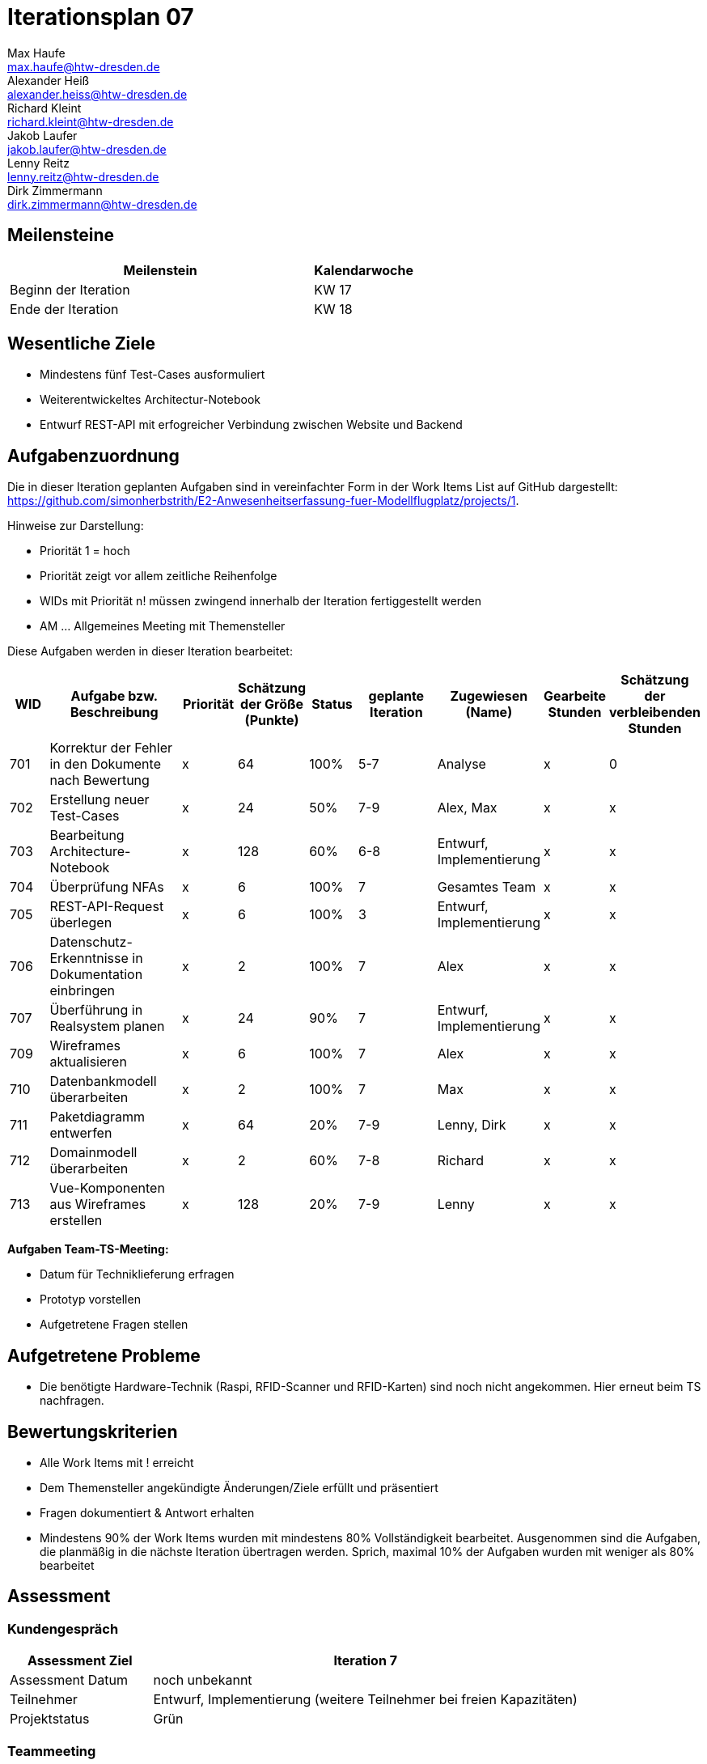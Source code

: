 = Iterationsplan 07
Max Haufe <max.haufe@htw-dresden.de>; Alexander Heiß <alexander.heiss@htw-dresden.de>; Richard Kleint <richard.kleint@htw-dresden.de>; Jakob Laufer <jakob.laufer@htw-dresden.de>; Lenny Reitz <lenny.reitz@htw-dresden.de>; Dirk Zimmermann <dirk.zimmermann@htw-dresden.de>
// Platzhalter für weitere Dokumenten-Attribute

:imagesdir: {docs-project-management}/images/project_status

== Meilensteine
//Meilensteine zeigen den Ablauf der Iteration, wie z.B. den Beginn und das Ende, Zwischen-Meilensteine, Synchronisation mit anderen Teams, Demos usw.

[%header, cols="3,1"]
|===
| Meilenstein
| Kalendarwoche

| Beginn der Iteration | KW 17
| Ende der Iteration | KW 18
|===


== Wesentliche Ziele
//Nennen Sie 1-5 wesentliche Ziele für die Iteration.

* Mindestens fünf Test-Cases ausformuliert
* Weiterentwickeltes Architectur-Notebook
* Entwurf REST-API mit erfogreicher Verbindung zwischen Website und Backend

== Aufgabenzuordnung
//Dieser Abschnitt sollte einen Verweis auf die Work Items List enthalten, die die für diese Iteration vorgesehenen Aufgaben dokumentiert sowie die Zuordnung dieser Aufgaben zu Teammitgliedern. Alternativ können die Aufgaben für die Iteration und die Zuordnung zu Teammitgliedern in nachfolgender Tabelle dokumentiert werden - je nach dem, was einfacher für die Projektbeteiligten einfacher zu finden ist.

Die in dieser Iteration geplanten Aufgaben sind in vereinfachter Form in der Work Items List auf GitHub dargestellt: https://github.com/simonherbstrith/E2-Anwesenheitserfassung-fuer-Modellflugplatz/projects/1.

Hinweise zur Darstellung:

* Priorität 1 = hoch
* Priorität zeigt vor allem zeitliche Reihenfolge
* WIDs mit Priorität n! müssen zwingend innerhalb der Iteration fertiggestellt werden
* AM ... Allgemeines Meeting mit Themensteller

Diese Aufgaben werden in dieser Iteration bearbeitet:
[%header, cols="1,3,1,1,1,2,1,1,1"]
|===
|WID | Aufgabe bzw. Beschreibung | Priorität |Schätzung der Größe (Punkte) |Status |geplante Iteration | Zugewiesen (Name) | Gearbeite Stunden | Schätzung der verbleibenden Stunden


| 701 | Korrektur der Fehler in den Dokumente nach Bewertung | x | 64 | 100% | 5-7 | Analyse | x | 0 |

702 | Erstellung neuer Test-Cases | x | 24 | 50% | 7-9 | Alex, Max | x | x |

703 | Bearbeitung Architecture-Notebook | x | 128 | 60% | 6-8 | Entwurf, Implementierung | x | x |

704 | Überprüfung NFAs | x | 6 | 100% | 7 | Gesamtes Team | x | x |

705 | REST-API-Request überlegen | x | 6 | 100% | 3 | Entwurf, Implementierung | x | x |

// REST-API umsetzen 80%

706 | Datenschutz-Erkenntnisse in Dokumentation einbringen | x | 2 | 100% | 7 | Alex | x | x | 

707 | Überführung in Realsystem planen | x | 24 | 90% | 7 | Entwurf, Implementierung | x | x |

//708 | Deployment zur Dokumentation hinzufügen | x | 128 | 90% | 7-8 | Richard | x | x |

709 | Wireframes aktualisieren | x | 6 | 100% | 7 | Alex | x | x |

710 | Datenbankmodell überarbeiten | x | 2 | 100% | 7 | Max | x | x |

711 | Paketdiagramm entwerfen | x | 64 | 20% | 7-9 | Lenny, Dirk | x | x |

712 | Domainmodell überarbeiten | x | 2 | 60% | 7-8 | Richard | x | x |

713 | Vue-Komponenten aus Wireframes erstellen | x | 128 | 20% | 7-9 | Lenny | x | x |

|===

*Aufgaben Team-TS-Meeting:*

* Datum für Techniklieferung erfragen 
* Prototyp vorstellen
* Aufgetretene Fragen stellen

== Aufgetretene Probleme
//Optional: Führen Sie alle Probleme auf, die in dieser Iteration adressiert werden sollen. Aktualisieren Sie den Status, wenn neue Probleme bei den täglichen / regelmäßigen Abstimmungen berichtet werden.
* Die benötigte Hardware-Technik (Raspi, RFID-Scanner und RFID-Karten) sind noch nicht angekommen. Hier erneut beim TS nachfragen.

//[%header, cols="2,1,3"]
//|===
//| Problem | Status | Notizen
//| x | x | x
//|===


== Bewertungskriterien
//Eine kurze Beschreibung, wie Erfüllung die o.g. Ziele bewertet werden sollen.
* Alle Work Items mit ! erreicht
* Dem Themensteller angekündigte Änderungen/Ziele erfüllt und präsentiert
* Fragen dokumentiert & Antwort erhalten
* Mindestens 90% der Work Items wurden mit mindestens 80% Vollständigkeit bearbeitet. Ausgenommen sind die Aufgaben, die planmäßig in die nächste Iteration übertragen werden. Sprich, maximal 10% der Aufgaben wurden mit weniger als 80% bearbeitet

//* 97% der Testfälle auf Systemebene sind erfolgreich.
//* Gemeinsame Inspektion des Iterations-Ergebnisses (Inkrement) mit den Abteilungen X und Y ergibt positive Rückmeldung.
//* Technische Präsentation / Demo erhält positive Rückmeldungen.


== Assessment
//In diesem Abschnitt werden die Ergebnisse und Maßnahmen der Bewertung erfasst und kommunziert. Die Bewertung wird üblicherweise am Ende jeder Iteration durchgeführt. Wenn Sie diese Bewertungen nicht machen, ist das Team möglicherweise nicht in der Lage, die eigene Arbeitsweise ("Way of Working") zu verbessern.

=== Kundengespräch

[%header, cols="1,3"]
|===
| Assessment Ziel | Iteration 7
| Assessment Datum | noch unbekannt
| Teilnehmer | Entwurf, Implementierung (weitere Teilnehmer bei freien Kapazitäten)
| Projektstatus	| Grün
|===

=== Teammeeting

[%header, cols="1,3"]
|===
| Assessment Ziel | Iteration 7
| Assessment Datum | 28.04.2021
| Teilnehmer | Gesamtes Team
| Projektstatus	| Grün
|===

[%header, cols="1,3"]
|===
| Assessment Ziel | Iteration 3
| Assessment Datum | 28.04.2021
| Teilnehmer | Gesamtes Team
| Projektstatus	| Grün
|===

*Beurteilung im Vergleich zu den Zielen*

//Die Wireframes wurden vollständig erstellt und wurden vom TS bis auf Kleinigkeiten akzeptiert. Die Use-Cases sowie der Bedienungsplan müssen gemäß der Problembeschreibung erneut bearbeteitet werden. Die System-Wide-Requirements sind in Ordnung und werden in die nächste Iteration übernommen.

*Geplante vs. erledigte Aufgaben*

//Es wurden alle Bewertungskriterien erfüllt. Einige Aufgaben müssen gemäß der beschriebenen Probleme zur Nachbesserung in die nächste Iteration übernommen werden.

*Projektfortschritt*

Veranschaulichung des Projektfortschritts an einer graphischen Darstellung der erreichten Alphas im Essence-Modell durch den "Sim4Seed-Navigator":

.Projektfortschritt: Iteration 3
image::Iteration3.png[]

//* Andere Belange und Abweichungen
//Führen Sie weitere Themen auf, für die eine Bewertung durchgeführt wurde. Beispiele sind Finanzen, Zeitabweichungen oder Feedback von Stakeholdern, die nicht bereits an anderer Stelle dokumentiert wurden.
